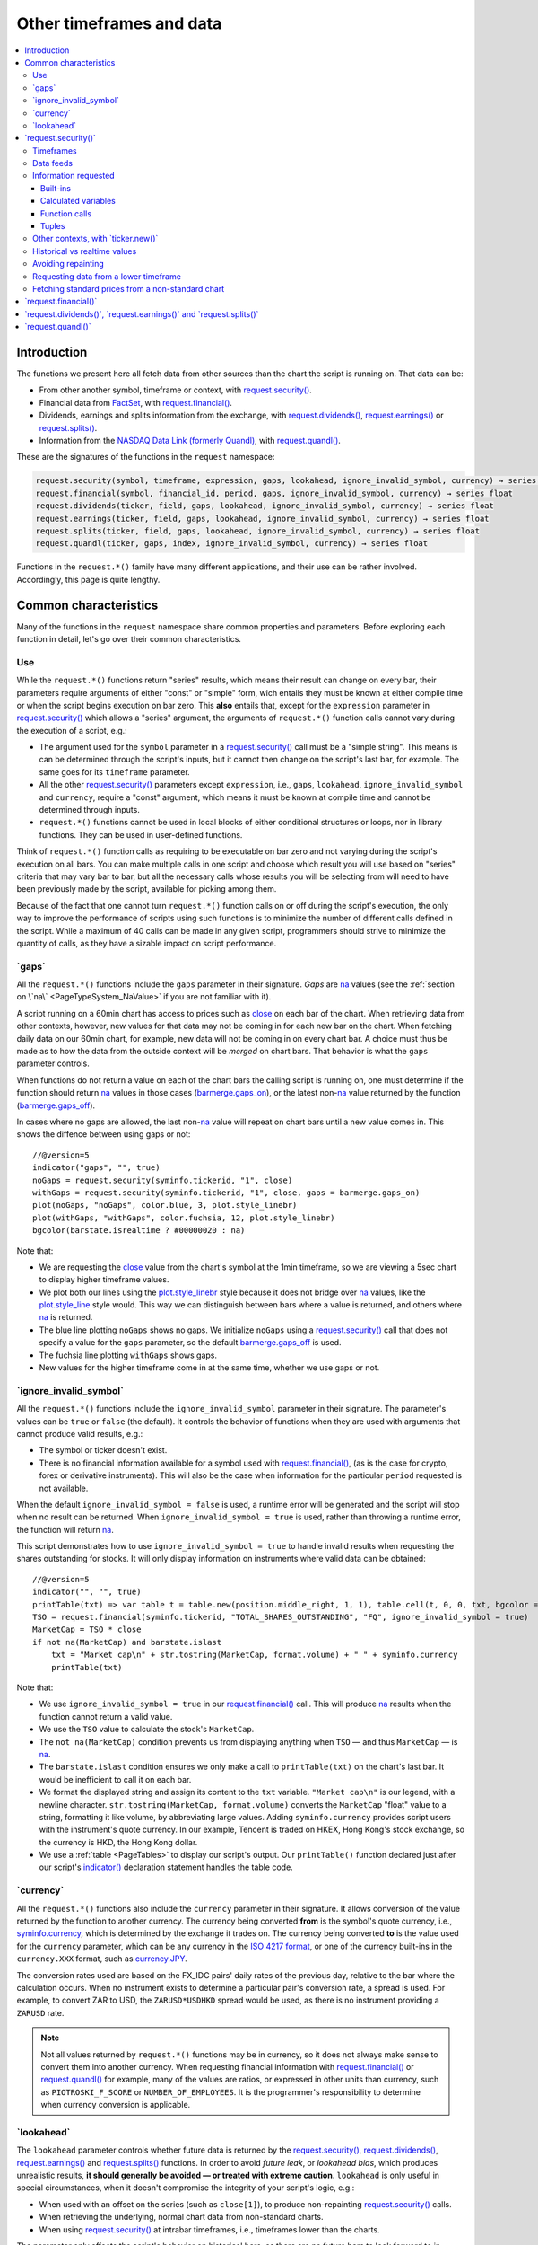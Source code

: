 .. _PageOtherTimeframesAndData:

Other timeframes and data
=========================

.. contents:: :local:
    :depth: 3



Introduction
------------

The functions we present here all fetch data from other sources than the chart the script is running on.
That data can be:

- From other another symbol, timeframe or context, with `request.security() <https://www.tradingview.com/pine-script-reference/v5/#fun_request{dot}security>`__.
- Financial data from `FactSet <https://www.factset.com/>`__, with `request.financial() <https://www.tradingview.com/pine-script-reference/v5/#fun_request{dot}financial>`__.
- Dividends, earnings and splits information from the exchange, with
  `request.dividends() <https://www.tradingview.com/pine-script-reference/v5/#fun_request{dot}dividends>`__,
  `request.earnings() <https://www.tradingview.com/pine-script-reference/v5/#fun_request{dot}earnings>`__ or
  `request.splits() <https://www.tradingview.com/pine-script-reference/v5/#fun_request{dot}splits>`__.
- Information from the `NASDAQ Data Link (formerly Quandl) <https://data.nasdaq.com/search>`__, 
  with `request.quandl() <https://www.tradingview.com/pine-script-reference/v5/#fun_request{dot}quandl>`__.

These are the signatures of the functions in the ``request`` namespace:

.. code-block:: text

    request.security(symbol, timeframe, expression, gaps, lookahead, ignore_invalid_symbol, currency) → series int/float/bool/color
    request.financial(symbol, financial_id, period, gaps, ignore_invalid_symbol, currency) → series float
    request.dividends(ticker, field, gaps, lookahead, ignore_invalid_symbol, currency) → series float
    request.earnings(ticker, field, gaps, lookahead, ignore_invalid_symbol, currency) → series float
    request.splits(ticker, field, gaps, lookahead, ignore_invalid_symbol, currency) → series float
    request.quandl(ticker, gaps, index, ignore_invalid_symbol, currency) → series float

Functions in the ``request.*()`` family have many different applications, and their use can be rather involved.
Accordingly, this page is quite lengthy.



Common characteristics
----------------------

Many of the functions in the ``request`` namespace share common properties and parameters.
Before exploring each function in detail, let's go over their common characteristics.



Use
^^^

While the ``request.*()`` functions return "series" results, which means their result can change on every bar,
their parameters require arguments of either "const" or "simple" form, 
wich entails they must be known at either compile time or when the script begins execution on bar zero.
This **also** entails that, except for the ``expression`` parameter in `request.security() <https://www.tradingview.com/pine-script-reference/v5/#fun_request{dot}security>`__
which allows a "series" argument, the arguments of ``request.*()`` function calls cannot vary during the execution of a script, e.g.:

- The argument used for the ``symbol`` parameter in a `request.security() <https://www.tradingview.com/pine-script-reference/v5/#fun_request{dot}security>`__
  call must be a "simple string". This means is can be determined through the script's inputs, but it cannot then change on the script's last bar, for example.
  The same goes for its ``timeframe`` parameter.
- All the other `request.security() <https://www.tradingview.com/pine-script-reference/v5/#fun_request{dot}security>`__ parameters except ``expression``, i.e.,
  ``gaps``, ``lookahead``, ``ignore_invalid_symbol`` and ``currency``, require a "const" argument,
  which means it must be known at compile time and cannot be determined through inputs.
- ``request.*()`` functions cannot be used in local blocks of either conditional structures or loops, nor in library functions.
  They can be used in user-defined functions.

Think of ``request.*()`` function calls as requiring to be executable on bar zero and not varying during the script's execution on all bars.
You can make multiple calls in one script and choose which result you will use based on "series" criteria that may vary bar to bar,
but all the necessary calls whose results you will be selecting from will need to have been previously made by the script, available for picking among them.

Because of the fact that one cannot turn ``request.*()`` function calls on or off during the script's execution,
the only way to improve the performance of scripts using such functions is to minimize the number of different calls defined in the script.
While a maximum of 40 calls can be made in any given script, programmers should strive to minimize the quantity of calls,
as they have a sizable impact on script performance.



.. _PageOtherTimeframesAndData_Gaps:

\`gaps\`
^^^^^^^^

All the ``request.*()`` functions include the ``gaps`` parameter in their signature.
*Gaps* are `na <https://www.tradingview.com/pine-script-reference/v5/#var_na>`__ values
(see the :ref:`section on \`na\` <PageTypeSystem_NaValue>` if you are not familiar with it).

A script running on a 60min chart has access to prices such as `close <https://www.tradingview.com/pine-script-reference/v5/#var_close>`__
on each bar of the chart. When retrieving data from other contexts, however, new values for that data may not be coming in for each new bar on the chart.
When fetching daily data on our 60min chart, for example, new data will not be coming in on every chart bar. 
A choice must thus be made as to how the data from the outside context will be *merged* on chart bars.
That behavior is what the ``gaps`` parameter controls.

When functions do not return a value on each of the chart bars the calling script is running on,
one must determine if the function should return `na <https://www.tradingview.com/pine-script-reference/v5/#var_na>`__ values in those cases 
(`barmerge.gaps_on <https://www.tradingview.com/pine-script-reference/v5/#var_barmerge{dot}gaps_on>`__),
or the latest non-`na <https://www.tradingview.com/pine-script-reference/v5/#var_na>`__ value returned by the function
(`barmerge.gaps_off <https://www.tradingview.com/pine-script-reference/v5/#var_barmerge{dot}gaps_off>`__).

In cases where no gaps are allowed, the last non-`na <https://www.tradingview.com/pine-script-reference/v5/#var_na>`__ value
will repeat on chart bars until a new value comes in. This shows the diffence between using gaps or not:

.. image:: images/OtherTimeframesAndData-Gaps-01.png

::

    //@version=5
    indicator("gaps", "", true)
    noGaps = request.security(syminfo.tickerid, "1", close)
    withGaps = request.security(syminfo.tickerid, "1", close, gaps = barmerge.gaps_on)
    plot(noGaps, "noGaps", color.blue, 3, plot.style_linebr)
    plot(withGaps, "withGaps", color.fuchsia, 12, plot.style_linebr)
    bgcolor(barstate.isrealtime ? #00000020 : na)

Note that:

- We are requesting the `close <https://www.tradingview.com/pine-script-reference/v5/#var_close>`__ value
  from the chart's symbol at the 1min timeframe, so we are viewing a 5sec chart to display higher timeframe values.
- We plot both our lines using the `plot.style_linebr <https://www.tradingview.com/pine-script-reference/v5/#var_plot{dot}style_linebr>`__ style
  because it does not bridge over `na <https://www.tradingview.com/pine-script-reference/v5/#var_na>`__ values,
  like the `plot.style_line <https://www.tradingview.com/pine-script-reference/v5/#var_plot{dot}style_line>`__ style would.
  This way we can distinguish between bars where a value is returned, and others where `na <https://www.tradingview.com/pine-script-reference/v5/#var_na>`__ is returned.
- The blue line plotting ``noGaps`` shows no gaps. We initialize ``noGaps`` using a `request.security() <https://www.tradingview.com/pine-script-reference/v5/#fun_request{dot}security>`__
  call that does not specify a value for the ``gaps`` parameter, so the default
  `barmerge.gaps_off <https://www.tradingview.com/pine-script-reference/v5/#var_barmerge{dot}gaps_off>`__ is used.
- The fuchsia line plotting ``withGaps`` shows gaps.
- New values for the higher timeframe come in at the same time, whether we use gaps or not.


\`ignore_invalid_symbol\`
^^^^^^^^^^^^^^^^^^^^^^^^^

All the ``request.*()`` functions include the ``ignore_invalid_symbol`` parameter in their signature.
The parameter's values can be ``true`` or ``false`` (the default).
It controls the behavior of functions when they are used with arguments that cannot produce valid results, e.g.:

- The symbol or ticker doesn't exist.
- There is no financial information available for a symbol used with 
  `request.financial() <https://www.tradingview.com/pine-script-reference/v5/#fun_request{dot}financial>`__, 
  (as is the case for crypto, forex or derivative instruments). 
  This will also be the case when information for the particular ``period`` requested is not available.

When the default ``ignore_invalid_symbol = false`` is used, a runtime error will be generated and the script will stop when no result can be returned.
When ``ignore_invalid_symbol = true`` is used, rather than throwing a runtime error, the function will return `na <https://www.tradingview.com/pine-script-reference/v5/#var_na>`__.

This script demonstrates how to use ``ignore_invalid_symbol = true`` to handle invalid results when requesting
the shares outstanding for stocks. It will only display information on instruments where valid data can be obtained:

.. image:: images/OtherTimeframesAndData-IgnoreValidSymbol-01.png

::

    //@version=5
    indicator("", "", true)
    printTable(txt) => var table t = table.new(position.middle_right, 1, 1), table.cell(t, 0, 0, txt, bgcolor = color.yellow, text_size = size.huge)
    TSO = request.financial(syminfo.tickerid, "TOTAL_SHARES_OUTSTANDING", "FQ", ignore_invalid_symbol = true) 
    MarketCap = TSO * close
    if not na(MarketCap) and barstate.islast
        txt = "Market cap\n" + str.tostring(MarketCap, format.volume) + " " + syminfo.currency
        printTable(txt)

Note that:

- We use ``ignore_invalid_symbol = true`` in our 
  `request.financial() <https://www.tradingview.com/pine-script-reference/v5/#fun_request{dot}financial>`__ call.
  This will produce `na <https://www.tradingview.com/pine-script-reference/v5/#var_na>`__ results when the function cannot return a valid value.
- We use the ``TSO`` value to calculate the stock's ``MarketCap``.
- The ``not na(MarketCap)`` condition prevents us from displaying anything when ``TSO`` 
  — and thus ``MarketCap`` — is `na <https://www.tradingview.com/pine-script-reference/v5/#var_na>`__.
- The ``barstate.islast`` condition ensures we only make a call to ``printTable(txt)`` on the chart's last bar.
  It would be inefficient to call it on each bar.
- We format the displayed string and assign its content to the ``txt`` variable.
  ``"Market cap\n"`` is our legend, with a newline character. 
  ``str.tostring(MarketCap, format.volume)`` converts the ``MarketCap`` "float" value to a string, formatting it like volume, by abbreviating large values.
  Adding ``syminfo.currency`` provides script users with the instrument's quote currency.
  In our example, Tencent is traded on HKEX, Hong Kong's stock exchange, so the currency is HKD, the Hong Kong dollar.
- We use a :ref:`table <PageTables>` to display our script's output. Our ``printTable()`` function declared just after our script's
  `indicator() <https://www.tradingview.com/pine-script-reference/v5/#fun_indicator>`__ declaration statement handles the table code.



\`currency\`
^^^^^^^^^^^^

All the ``request.*()`` functions also include the ``currency`` parameter in their signature.
It allows conversion of the value returned by the function to another currency.
The currency being converted **from** is the symbol's quote currency, i.e., `syminfo.currency <https://www.tradingview.com/pine-script-reference/v5/#var_syminfo{dot}currency>`__,
which is determined by the exchange it trades on.
The currency being converted **to** is the value used for the ``currency`` parameter, 
which can be any currency in the `ISO 4217 format <https://en.wikipedia.org/wiki/ISO_4217#Active_codes>`__,
or one of the currency built-ins in the ``currency.XXX`` format, such as `currency.JPY <https://www.tradingview.com/pine-script-reference/v5/#var_currency{dot}JPY>`__.

The conversion rates used are based on the FX_IDC pairs' daily rates of the previous day, relative to the bar where the calculation occurs.
When no instrument exists to determine a particular pair's conversion rate, a spread is used. For example, to convert ZAR to USD, 
the ``ZARUSD*USDHKD`` spread would be used, as there is no instrument providing a ``ZARUSD`` rate.

.. note:: Not all values returned by ``request.*()`` functions may be in currency, so it does not always make sense to convert them into another currency.
   When requesting financial information with `request.financial() <https://www.tradingview.com/pine-script-reference/v5/#fun_request{dot}financial>`__
   or `request.quandl() <https://www.tradingview.com/pine-script-reference/v5/#fun_request{dot}quandl>`__
   for example, many of the values are ratios, or expressed in other units than currency, such as ``PIOTROSKI_F_SCORE`` or ``NUMBER_OF_EMPLOYEES``.
   It is the programmer's responsibility to determine when currency conversion is applicable.



.. _PageOtherTimeframesAndData_Lookahead:

\`lookahead\`
^^^^^^^^^^^^^

The ``lookahead`` parameter controls whether future data is returned by the 
`request.security() <https://www.tradingview.com/pine-script-reference/v5/#fun_request{dot}security>`__,
`request.dividends() <https://www.tradingview.com/pine-script-reference/v5/#fun_request{dot}dividends>`__,
`request.earnings() <https://www.tradingview.com/pine-script-reference/v5/#fun_request{dot}earnings>`__ and
`request.splits() <https://www.tradingview.com/pine-script-reference/v5/#fun_request{dot}splits>`__ functions.
In order to avoid *future leak*, or *lookahead bias*, which produces unrealistic results, **it should generally be avoided — or treated with extreme caution**.
``lookahead`` is only useful in special circumstances, when it doesn't compromise the integrity of your script's logic, e.g.:

- When used with an offset on the series (such as ``close[1]``), to produce non-repainting
  `request.security() <https://www.tradingview.com/pine-script-reference/v5/#fun_request{dot}security>`__ calls.
- When retrieving the underlying, normal chart data from non-standard charts.
- When using `request.security() <https://www.tradingview.com/pine-script-reference/v5/#fun_request{dot}security>`__
  at intrabar timeframes, i.e., timeframes lower than the charts.

The parameter only affects the script's behavior on historical bars, as there are no future bars to look forward to in realtime, where the future is unknown — as it should.

.. note:: Using ``lookahead = barmerge.lookahead_on`` when fetching price information, or calculations depending on prices, causes future leak,
   which means your script is using future information it should **not** have access to.
   Except in rare cases, this is a very bad idea. Using ``request.*()`` functions this way is misleading, and not allowed in script publications.
   It is considered a serious violation of `Script publishing rules <https://www.tradingview.com/house-rules/?solution=43000590599>`__, 
   so it is your responsability, if you publish scripts, to ensure you do not mislead users of your script by using future information on historical bars.
   While your plots on historical bars will look great because your script will magically acquire prescience (which will not reproduce in realtime, by the way),
   you will be misleading users of your scripts — and yourself.

The default value for ``lookahead`` is `barmerge.lookahead_off <https://www.tradingview.com/pine-script-reference/v5/#var_barmerge{dot}lookahead_off>`__.
To enable it, use `barmerge.lookahead_on <https://www.tradingview.com/pine-script-reference/v5/#var_barmerge{dot}lookahead_on>`__.

This example shows why using ``lookahead = barmerge.lookahead_on`` to fetch price information can be so dangerous.
We retrieve the 1min `high <https://www.tradingview.com/pine-script-reference/v5/#var_high>`__ from a 5sec chart
and show the difference in results between using 
`barmerge.lookahead_on <https://www.tradingview.com/pine-script-reference/v5/#var_barmerge{dot}lookahead_on>`__ (bad, in red) and
`barmerge.lookahead_off <https://www.tradingview.com/pine-script-reference/v5/#var_barmerge{dot}lookahead_off>`__ (good, in gray):

.. image:: images/OtherTimeframesAndData-Lookahead-01.png

::

    //@version=5
    indicator("lookahead", "", true)
    lookaheadOn  = request.security(syminfo.tickerid, '1', high, lookahead = barmerge.lookahead_on)
    lookaheadOff = request.security(syminfo.tickerid, '1', high, lookahead = barmerge.lookahead_off)
    plot(lookaheadOn,  "lookaheadOn", color.new(color.red, 60), 6)
    plot(lookaheadOff, "lookaheadOff",  color.gray, 2)
    bgcolor(barstate.isrealtime ? #00000020 : na)

Note that:

- The red line shows the result of using lookahead. The black line does not use it.
- On historical bars, the red line is showing the 1min highs before they actually occur (see #1 and #2, where it is most obvious).
- In realtime (the bars after #3 with the silver background), there is no difference between the plots because there are no futures bars to look into.

.. note:: In Pine v1 and v2, ``security()`` did not include a ``lookahead`` parameter, but it behaved as it does in later versions of Pine
   with ``lookahead = barmerge.lookahead_on``, which means it was systematically using future data. 
   Scripts written with Pine v1 or v2 and using ``security()`` should therefore be treated with caution, unless they offset the series fetched, e.g., using ``close[1]``.



\`request.security()\`
----------------------

The `request.security() <https://www.tradingview.com/pine-script-reference/v5/#fun_request{dot}security>`__ function is used to request data from:

- Other symbols
- Other timeframes (see the page on :ref:`Timeframes <PageTimeframes>` to timeframe specifications in Pine)
- Other chart types (see the page on :ref:`Non-standard chart data <PageNonStandardChartsData>`)
- Other contexts, in combination with `ticker.new() <https://www.tradingview.com/pine-script-reference/v5/#fun_ticker{dot}new>`__

Its signature is:

.. code-block:: text

    request.security(symbol, timeframe, expression, gaps, lookahead, ignore_resolve_errors, currency) → series int/float/bool/color

``symbol``
   This is the ticker identifier of the symbol whose information is to be fetched. It is a "string" value and can be defined in multiple ways:

      - With a literal string containing either a simple ticker, such as ``"IBM"``, ``"700"``, ``"BTCUSD"`` or ``"EURUSD"``.
        When an exchange is not provided, ``"BATS"`` will be used as the default.
        While this will work for certain instruments, it will not work with all tickers.
      - With a literal string include both the exchange (or data provider) and ticker information, such as ``"NYSE:IBM"``, ``"BATS:IBM"`` or ``"NASDAQ:AAPL"``.
      - Using the `syminfo.ticker <https://www.tradingview.com/pine-script-reference/v5/#var_syminfo{dot}ticker>`__ or
        `syminfo.tickerid <https://www.tradingview.com/pine-script-reference/v5/#var_syminfo{dot}tickerid>`__ built-in variables,
        which respectively return only the ticker or the exchange:ticker information of the chart's symbol.
        It is recommended to use `syminfo.tickerid <https://www.tradingview.com/pine-script-reference/v5/#var_syminfo{dot}tickerid>`__ 
        to avoid ambiguity. See the :ref:`Symbol information <PageChartInformation_SymbolInformation>` section for more information.


The second argument of the `request.security() <https://www.tradingview.com/pine-script-reference/v5/#fun_request{dot}security>`__ function, ``timeframe``, is
also a string. All intraday timeframes are defined using a
number of minutes (from ``"1"`` to ``"1440"``), with the exception of four second-based timeframes: ``"1S"``, ``"5S"``, ``"15S"``, and ``"30S"`` [#seconds]_. It is possible to request any [#minutes]_ number of minutes: ``"5"``, ``"10"``,
``"21"``, etc. *Hourly* timeframe is also set by minutes [#hours]_. For example, the
following lines signify one hour, two hours and four hours respectively:
``"60"``, ``"120"``, ``"240"``. A timeframe with a value of *1 day* is indicated by
``"D"`` or ``"1D"``. It is possible to request any number of days: ``"2D"``,
``"3D"``, etc. *Weekly* and *Monthly* timeframes are set in a similar way: ``"W"``,
``"1W"``, ``"2W"``, ..., ``"M"``, ``"1M"``, ``"2M"``. ``"M"`` and ``"1M"`` denote the same monthly
timeframe, and ``"W"`` and ``"1W"`` the same weekly timeframe. The
third parameter of the `request.security() <https://www.tradingview.com/pine-script-reference/v5/#fun_request{dot}security>`__ function can be any arithmetic
expression or a function call, which will be calculated in the context of the chosen series.
The timeframe of the main chart's symbol is stored in the
`timeframe.period <https://www.tradingview.com/pine-script-reference/v5/#var_timeframe{dot}period>`__
built-in variable.

This script uses `request.security() <https://www.tradingview.com/pine-script-reference/v5/#fun_request{dot}security>`__
to fetch the `high <https://www.tradingview.com/pine-script-reference/v5/#var_high>`__ and
`low <https://www.tradingview.com/pine-script-reference/v5/#var_low>`__ values of a user-defined symbol and timeframe:

.. image:: images/OtherTimeframesAndData-RequestSecurity()-01.png

::

    //@version=5
    indicator("Symbol/TF")
    symbolInput = input.symbol("", "Symbol & timeframe", inline = "1")
    tfInput = input.timeframe("", "", inline = "1")
    
    [hi, lo] = request.security(symbolInput, tfInput, [high, low])
    
    plot(hi, "hi", color.lime, 3)
    plot(lo, "lo", color.fuchsia, 3)
    plotchar(ta.change(time(tfInput)), "ta.change(time(tfInput))", "•", location.top, size = size.tiny)
    plotchar(barstate.isrealtime, "barstate.isrealtime", "•", location.bottom, color.red, size = size.tiny)

Note that:

- As is revealed by the input values showing to the right of the script's name on the chart, we are viewing higher timeframe
  information from the same symbol as the chart's at 1min, but from the 5min timeframe.
- The lime line plots highs and the fuchsia line plots lows.
- We plot a blue dot when the higher timeframe change is detected by the script.
- On historical bars (those without a red dot at the bottom), new values come in on the higher timeframe's last chart bar.
  Point #1 shows the value for the 03:15 5min timeframe coming in at the close of the 03:19 bar 
  (keep in mind that scripts execute on the `close <https://www.tradingview.com/pine-script-reference/v5/#var_close>`__ of historical bars).
- On realtime bars, the `request.security() <https://www.tradingview.com/pine-script-reference/v5/#fun_request{dot}security>`__ values
  fluctuate with incoming data from the higher timeframe. At point #2, a new higher timeframe begins at 03:30,
  so the `low <https://www.tradingview.com/pine-script-reference/v5/#var_low>`__ of that bar, which was fluctuating during the bar,
  becomes the current `low <https://www.tradingview.com/pine-script-reference/v5/#var_low>`__ value for the higher timeframe bar.
  That value, however, is uncertain because it could be superceded by any lower `low <https://www.tradingview.com/pine-script-reference/v5/#var_low>`__
  coming in further realtime bars, until the close of the 03:34 bar. As it happens, none does, 
  so the fuchsia line stays the same across the remaining realtime bars, until the 03:35 bar brings in a new higher timeframe bar.
  During that 03:30 5min timeframe, we can see the lime line (#3) fluctuating, as higher highs are made on successive bars.
  This reveals the repainting behavior of a `request.security() <https://www.tradingview.com/pine-script-reference/v5/#fun_request{dot}security>`__
  call on realtime bars.
- Our inputs appear on a single line in the "Settings/Inputs" tab because we use ``inline = "1"`` in both ``input.*()`` calls.
- One `request.security() <https://www.tradingview.com/pine-script-reference/v5/#fun_request{dot}security>`__ call
  fetches both `high <https://www.tradingview.com/pine-script-reference/v5/#var_high>`__ and
  `low <https://www.tradingview.com/pine-script-reference/v5/#var_low>`__ values by using a :ref:`tuple <PageTypeSystem_Tuples>`.



Timeframes
^^^^^^^^^^

The `request.security() <https://www.tradingview.com/pine-script-reference/v5/#fun_request{dot}security>`__ 
function enables scripts to request data from other symbols and/or timeframes than those of the active chart.
Let's assume the following script is running on an IBM chart at 1min. 
It will display the `close <https://www.tradingview.com/pine-script-reference/v5/#var_close>`__ price of the IBM symbol, but from the 15min timeframe.

::

    //@version=5
    indicator("Example security 1", overlay = true)
    ibm_15 = request.security("NYSE:IBM", "15", close)
    plot(ibm_15)

.. image:: images/Chart_security_1.png


Using `request.security() <https://www.tradingview.com/pine-script-reference/v5/#fun_request{dot}security>`__, one can view a 1min chart while
displaying an 1D SMA like this::

    //@version=5
    indicator("High Time Frame MA", overlay = true)
    src = close
    len = 9
    out = ta.sma(src, len)
    out1 = request.security(syminfo.tickerid, 'D', out)
    plot(out1)

One can declare the following variable::

    spread = high - low

and calculate it at *1 minute*, *15 minutes* and *60 minutes*::

    spread_1 = request.security(syminfo.tickerid, '1', spread)
    spread_15 = request.security(syminfo.tickerid, '15', spread)
    spread_60 = request.security(syminfo.tickerid, '60', spread)

The `request.security() <https://www.tradingview.com/pine-script-reference/v5/#fun_request{dot}security>`__ function
returns a series which is then adapted to the time scale of
the current chart's symbol. This result can be either shown directly on
the chart (i.e., with ``plot``), or used in further calculations.
The "Advance Decline Ratio" script illustrates a more
involved use of `request.security() <https://www.tradingview.com/pine-script-reference/v5/#fun_request{dot}security>`__::

    //@version=5
    indicator("Advance Decline Ratio", "ADR")
    ratio(t1, t2, source) =>
        s1 = request.security(t1, timeframe.period, source)
        s2 = request.security(t2, timeframe.period, source)
        s1 / s2
    plot(ratio("USI:ADVN.NY", "USI:DECL.NY", close))

The script requests two additional securities. The results of the
requests are then used in an arithmetic formula. As a result, we have a
stock market indicator used by investors to measure the number of
individual stocks participating in an upward or downward trend.



Data feeds
^^^^^^^^^^

Different data feeds supplied by exchanges/brokers can be used to display information about an instrument on charts:

- Intraday historical data (for timeframes < 1D)
- End-of-day (EOD) historical data (for timeframes >= 1D)
- Realtime feed (which may or may not be delayed, depending on your type of account and the extra data services you may have purchased)
- Extended hours data (which may be available or not, depending on instruments and the type of account you hold on TradingView).

Not all of these types of feed may exist for every instrument. "ICEEUR:BRN1!" for example, only has EOD data.

For some instruments, where both intraday and EOD historical feeds exist, volume data will not be the same because some volume such as block trades or OTC trades 
may only be reported at the end of the day. It will thus appear in the EOD feed, but not in the intraday feed. 
Differences in volume data are almost inexistent in the crypto sector, but commonplace in stocks.

Prices discrepancies may also occur between both feeds, such that the `high <https://www.tradingview.com/pine-script-reference/v5/#var_high>`__ 
for one day's bar on the EOD feed may not match any of the `high <https://www.tradingview.com/pine-script-reference/v5/#var_high>`__ values of intraday bars for that day.

Another distinction between intraday and EOD feeds is that EOD feeds do not contain data from extended hours.

These differences may account for variations in the values fetched by 
`request.security() <https://www.tradingview.com/pine-script-reference/v5/#fun_request{dot}security>`__
because it can access data from varying timeframes, thus shifting between historical feeds.
The differences may also cause discrepancies between data received in realtime vs the way it is reported on historical data.
There are no steadfast rules about the variations. 
To understand their details, one must consult the exchange/broker information on the feeds available for each of their markets.
As a rule, TradingView does not generate data; it relies on its data providers for the information displayed on charts.



Information requested
^^^^^^^^^^^^^^^^^^^^^

int/float/bool/color
no arrays, strings



Built-ins
"""""""""



Calculated variables
""""""""""""""""""""



Function calls
""""""""""""""



Tuples
""""""



Other contexts, with \`ticker.new()\`
^^^^^^^^^^^^^^^^^^^^^^^^^^^^^^^^^^^^^

.. TODO write about syminfo.tickerid in extended format and function tickerid



Historical vs realtime values
^^^^^^^^^^^^^^^^^^^^^^^^^^^^^

The behavior of `request.security() <https://www.tradingview.com/pine-script-reference/v5/#fun_request{dot}security>`__
on historical and realtime bars is not the same. On historical bars, new values come in at the 
`close <https://www.tradingview.com/pine-script-reference/v5/#var_close>`__ of the last chart bar in the higher timeframe bar.
Values then do not move until another timeframe completes, which accounts for the staircase effect of higher timeframe values. 
In realtime, however, `request.security() <https://www.tradingview.com/pine-script-reference/v5/#fun_request{dot}security>`__
will return the **current** value of the incomplete higher timeframe bar, which causes it to vary during a realtime bar,
and accross all bars until the `close <https://www.tradingview.com/pine-script-reference/v5/#var_close>`__
of the last realtime bar marking the end of the higher timeframe bar, at which point its value is final.

These fluctuating values of `request.security() <https://www.tradingview.com/pine-script-reference/v5/#fun_request{dot}security>`__
values in realtime can sometimes be just what is needed by a script's logic — if it using volume information, for example,
and needs the current volume transacted at the current point in time of the incomplete higher timeframe bar.
Fluctuating values are also called *repainting* values.

In other circumstances, for example when a script is using higher timeframe information to provide a broader context to the script
executing on a lower timeframe, one will often need confirmed and stable — as opposed to fluctuating — higher timeframe values.
These are called *non-repainting* values because they are fixed values from a the previously **completed** higher timeframe bar only.



Avoiding repainting
^^^^^^^^^^^^^^^^^^^

In general, ``barmerge.lookahead_on`` should only be used when the series is offset, as when you want to avoid repainting::

    //@version=5
    //...
    a = request.security(syminfo.tickerid, 'D', close[1], lookahead = barmerge.lookahead_on)

If you use ``barmerge.lookahead_off``, a non-repainting value can still be achieved, but it's more complex::

    //@version=5
    //...
    indexHighTF = barstate.isrealtime ? 1 : 0
    indexCurrTF = barstate.isrealtime ? 0 : 1
    a0 = request.security(syminfo.tickerid, 'D', close[indexHighTF], lookahead = barmerge.lookahead_off)
    a = a0[indexCurrTF]

When an indicator is based on historical data (i.e.,
``barstate.isrealtime`` is ``false``), we take the current *close* of
the daily timeframe and shift the result of `request.security() <https://www.tradingview.com/pine-script-reference/v5/#fun_request{dot}security>`__ 
function call one bar to the right in the current timeframe. When an indicator is calculated on
realtime data, we take the *close* of the previous day without shifting the
`request.security() <https://www.tradingview.com/pine-script-reference/v5/#fun_request{dot}security>`__ data.



.. _PageOtherTimeframesAndData_RequestingDataFromALowerTimeframe:

Requesting data from a lower timeframe
^^^^^^^^^^^^^^^^^^^^^^^^^^^^^^^^^^^^^^

The `request.security() <https://www.tradingview.com/pine-script-reference/v5/#fun_request{dot}security>`__ 
function was designed to request data of a timeframe *higher*
than the current chart timeframe. On a *60 minutes* chart,
this would mean requesting 240, D, W, or any higher timeframe.

It is not recommended to request data of a timeframe *lower* that the current chart timeframe,
for example *1 minute* data from a *5 minutes* chart. The main problem with such a case is that
some part of a 1 minute data will be inevitably lost, as it's impossible to display it on a *5 minutes*
chart and not to break the time axis. In such cases the behavior of 
`request.security() <https://www.tradingview.com/pine-script-reference/v5/#fun_request{dot}security>`__ can be rather unexpected.
The next example illustrates this::

    // Add this script on a "5" minute chart
    //@version=5
    indicator("Lookahead On/Off", overlay = true, precision = 5)
    l_on = request.security(syminfo.tickerid, "1", close, lookahead = barmerge.lookahead_on)
    l_off = request.security(syminfo.tickerid, "1", close, lookahead = barmerge.lookahead_off)
    plot(l_on, color = color.red)
    plot(l_off, color = color.blue)

.. image:: images/SecurityLowerTF_LookaheadOnOff.png

This study plots two lines which correspond to different values of the ``lookahead`` parameter.
The red line shows data returned by 
`request.security() <https://www.tradingview.com/pine-script-reference/v5/#fun_request{dot}security>`__ with ``lookahead = barmerge.lookahead_on``. 
The blue line with ``lookahead = barmerge.lookahead_off``. Let's look at the *5 minutes* bar starting at 07:50.
The red line at this bar has a value of 1.13151 which corresponds to the
value of *the first of the five 1 minute bars* that fall into the time range 07:50--07:54.
On the other hand, the blue line at the same bar has a value of 1.13121 which corresponds to
*the last of the five 1 minute bars* of the same time range.



Fetching standard prices from a non-standard chart
^^^^^^^^^^^^^^^^^^^^^^^^^^^^^^^^^^^^^^^^^^^^^^^^^^



\`request.financial()\`
-----------------------




\`request.dividends()\`, \`request.earnings()\` and \`request.splits()\`
------------------------------------------------------------------------





\`request.quandl()\`
--------------------





.. rubric:: Footnotes

.. [#minutes] Actually the highest supported minute timeframe is "1440" (which is the number of minutes in 24 hours).

.. [#hours] Requesting data of ``"1h"`` or ``"1H"`` timeframe would result in an error. Use ``"60"`` instead.

.. [#seconds] These are the only second-based timeframes available. To use a second-based timeframe, the timeframe of the chart should be equal to or less than the requested timeframe.
